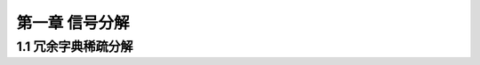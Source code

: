 ====================================
第一章 信号分解
====================================
1.1 冗余字典稀疏分解
----------------------------------


